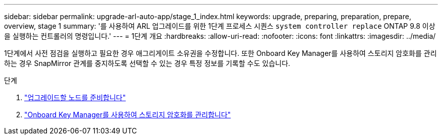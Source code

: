 ---
sidebar: sidebar 
permalink: upgrade-arl-auto-app/stage_1_index.html 
keywords: upgrade, preparing, preparation, prepare, overview, stage 1 
summary: '를 사용하여 ARL 업그레이드를 위한 1단계 프로세스 시퀀스 `system controller replace` ONTAP 9.8 이상을 실행하는 컨트롤러의 명령입니다.' 
---
= 1단계 개요
:hardbreaks:
:allow-uri-read: 
:nofooter: 
:icons: font
:linkattrs: 
:imagesdir: ../media/


[role="lead"]
1단계에서 사전 점검을 실행하고 필요한 경우 애그리게이트 소유권을 수정합니다. 또한 Onboard Key Manager를 사용하여 스토리지 암호화를 관리하는 경우 SnapMirror 관계를 중지하도록 선택할 수 있는 경우 특정 정보를 기록할 수도 있습니다.

.단계
. link:prepare_nodes_for_upgrade.html["업그레이드할 노드를 준비합니다"]
. link:manage_storage_encryption_using_okm.html["Onboard Key Manager를 사용하여 스토리지 암호화를 관리합니다"]

